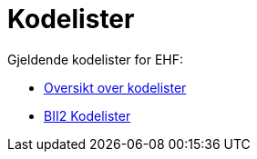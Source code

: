 [appendix]
= Kodelister [[vedlegg-kodelister]]

Gjeldende kodelister for EHF:

* link:https://vefa.difi.no/ehf/codelist/[Oversikt over kodelister]
* link:ftp://ftp.cen.eu/public/CWAs/BII2/CWA16558/CWA16558-Annex-G-BII-CodeLists-V2_0_4.pdf[BII2 Kodelister]
